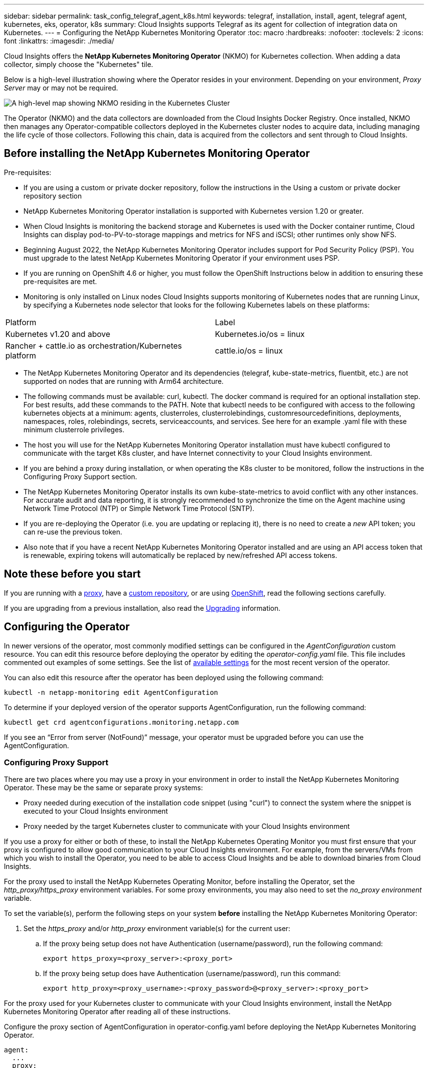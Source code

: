---
sidebar: sidebar
permalink: task_config_telegraf_agent_k8s.html
keywords: telegraf, installation, install, agent, telegraf agent, kubernetes, eks, operator, k8s
summary: Cloud Insights supports Telegraf as its agent for collection of integration data on Kubernetes.  
---
= Configuring the NetApp Kubernetes Monitoring Operator
:toc: macro
:hardbreaks:
:nofooter:
:toclevels: 2
:icons: font
:linkattrs:
:imagesdir: ./media/

[.lead]
Cloud Insights offers the *NetApp Kubernetes Monitoring Operator* (NKMO) for Kubernetes collection. When adding a data collector, simply choose the "Kubernetes" tile.

////
Cloud Insights uses a number of components, including link:https://docs.fluentbit.io/manual[Fluent Bit] and link:https://docs.influxdata.com/telegraf/[Telegraf], for collection of Kubernetes data. Telegraf is a plugin-driven server agent that can be used to collect and report metrics, events, and logs. Input plugins are used to collect the desired information into the agent by accessing the system/OS directly, by calling third-party APIs, or by listening to configured streams (i.e. Kafka, statsD, etc). Output plugins are used to send the collected metrics, events, and logs from the agent to Cloud Insights. 
////

toc::[]


//image:kubernetes_tile.png[Kubernetes Data Collector Tile]

Below is a high-level illustration showing where the Operator resides in your environment. Depending on your environment, _Proxy Server_ may or may not be required. 

image:CI_Diagram_with_NKMO.png[A high-level map showing NKMO residing in the Kubernetes Cluster, with arrows showing how data travels to the cluster from the Hosts, proxy server, all rolling up to Cloud Insights]

The Operator (NKMO) and the data collectors are downloaded from the Cloud Insights Docker Registry. Once installed, NKMO then manages any Operator-compatible collectors deployed in the Kubernetes cluster nodes to acquire data, including managing the life cycle of those collectors. Following this chain, data is acquired from the collectors and sent through to Cloud Insights. 



== Before installing the NetApp Kubernetes Monitoring Operator

.Pre-requisites:

* If you are using a custom or private docker repository, follow the instructions in the Using a custom or private docker repository section
* NetApp Kubernetes Monitoring Operator installation is supported with Kubernetes version 1.20 or greater.
* When Cloud Insights is monitoring the backend storage and Kubernetes is used with the Docker container runtime, Cloud Insights can display pod-to-PV-to-storage mappings and metrics for NFS and iSCSI; other runtimes only show NFS.
* Beginning August 2022, the NetApp Kubernetes Monitoring Operator includes support for Pod Security Policy (PSP). You must upgrade to the latest NetApp Kubernetes Monitoring Operator if your environment uses PSP.
* If you are running on OpenShift 4.6 or higher, you must follow the OpenShift Instructions below in addition to ensuring these pre-requisites are met.
* Monitoring is only installed on Linux nodes
Cloud Insights supports monitoring of Kubernetes nodes that are running Linux, by specifying a Kubernetes node selector that looks for the following Kubernetes labels on these platforms:

|===
|Platform	|Label
|Kubernetes v1.20 and above	|Kubernetes.io/os = linux
|Rancher + cattle.io as orchestration/Kubernetes platform	|cattle.io/os = linux
|===

* The NetApp Kubernetes Monitoring Operator and its dependencies (telegraf, kube-state-metrics, fluentbit, etc.) are not supported on nodes that are running with Arm64 architecture.
* The following commands must be available: curl, kubectl. The docker command is required for an optional installation step. For best results, add these commands to the PATH. Note that kubectl needs to be configured with access to the following kubernetes objects at a minimum: agents, clusterroles, clusterrolebindings, customresourcedefinitions, deployments, namespaces, roles, rolebindings, secrets, serviceaccounts, and services. See here for an example .yaml file with these minimum clusterrole privileges.
* The host you will use for the NetApp Kubernetes Monitoring Operator installation must have kubectl configured to communicate with the target K8s cluster, and have Internet connectivity to your Cloud Insights environment.
* If you are behind a proxy during installation, or when operating the K8s cluster to be monitored, follow the instructions in the Configuring Proxy Support section.
* The NetApp Kubernetes Monitoring Operator installs its own kube-state-metrics to avoid conflict with any other instances.
For accurate audit and data reporting, it is strongly recommended to synchronize the time on the Agent machine using Network Time Protocol (NTP) or Simple Network Time Protocol (SNTP).
* If you are re-deploying the Operator (i.e. you are updating or replacing it), there is no need to create a _new_ API token; you can re-use the previous token.
* Also note that if you have a recent NetApp Kubernetes Monitoring Operator installed and are using an API access token that is renewable, expiring tokens will automatically be replaced by new/refreshed API access tokens.




////
// ----- PreRequisites Start -----
.Pre-requisites:
[[nkmoversion]]

* Please note the following component versions. These are the current _required_ versions included with the NetApp Kubernetes Monitoring Operator. You will particularly need to note these versions if you are <<using-a-custom-or-private-docker-repository,using a custom or private docker repository>>:


** Telegraf: 1.25.0
** kube-rbac-proxy: v0.13.0
** kube-state-metrics: v2.6.0
** fluent-bit: 1.9.8
** kubernetes-event-exporter: v0.10


* NetApp Kubernetes Monitoring Operator installation is supported with Kubernetes version 1.20 or greater. 
* When Cloud Insights is monitoring the backend storage and Kubernetes is used with the Docker container runtime, Cloud Insights can display pod-to-PV-to-storage mappings and metrics for NFS and iSCSI; other runtimes only show NFS. 
* Beginning August 2022, the NetApp Kubernetes Monitoring Operator includes support for Pod Security Policy (PSP). You must <<upgrading, upgrade>> to the latest NetApp Kubernetes Monitoring Operator if your environment uses PSP.

* If you are running on OpenShift 4.6 or higher, you must follow the *OpenShift Instructions* below in addition to ensuring these pre-requisites are met.

* Monitoring is only installed on Linux nodes
+
Cloud Insights supports monitoring of Kubernetes nodes that are running Linux, by specifying a Kubernetes node selector that looks for the following Kubernetes labels on these platforms:
+
|===
|Platform|Label
|Kubernetes v1.20 and above |Kubernetes.io/os = linux
|Rancher + cattle.io as orchestration/Kubernetes platform |cattle.io/os = linux
|===

* The NetApp Kubernetes Monitoring Operator and its dependencies (telegraf, kube-state-metrics, fluentbit, etc.) are not supported on nodes that are running with Arm64 architecture.

* The following commands must be available: _curl, sudo, openssl, sha256sum,_ and _kubectl_. For best results, add these commands to the PATH.  Note that _kubectl_ needs to be configured with access to the following kubernetes objects at a minimum: _agents, clusterroles, clusterrolebindings, customresourcedefinitions, deployments, namespaces, roles, rolebindings, secrets, serviceaccounts,_ and _services_.  See link:nkmo_clusterrole_yaml.html[here] for an example .yaml file with these minimum clusterrole privileges.

* The host you will use for the NetApp Kubernetes Monitoring Operator installation must have _kubectl_ configured to communicate with the target K8s cluster, and have Internet connectivity to your Cloud Insights environment. If this host requires a proxy to reach Cloud Insights, follow the instructions in the <<configuring-proxy-support,Configuring Proxy Support>> section.


* The NetApp Kubernetes Monitoring Operator installs its own kube-state-metrics to avoid conflict with any other instances. 

* If you are behind a proxy during installation, or when operating the K8s cluster to be monitored, follow the instructions in the <<configuring-proxy-support,Configuring Proxy Support>> section. 

* You must have permissions to create Kubernetes cluster roles and role bindings.

For accurate audit and data reporting, it is strongly recommended to synchronize the time on the Agent machine using *Network Time Protocol (NTP)* or *Simple Network Time Protocol (SNTP)*.
// ----- PreRequisites End -----
////





== Note these before you start

If you are running with a <<configuring-proxy-support,proxy>>, have a <<using-a-custom-or-private-docker-repository,custom repository>>, or are using <<openshift-instructions,OpenShift>>, read the following sections carefully.

If you are upgrading from a previous installation, also read the <<upgrading,Upgrading>> information.

// If you want to verify the installation files before installing the Agent, read about <<verifying-kubernetes-checksums, Verifying Kubernetes Checksums>>.



== Configuring the Operator

In newer versions of the operator, most commonly modified settings can be configured in the _AgentConfiguration_ custom resource. You can edit this resource before deploying the operator by editing the _operator-config.yaml_ file. This file includes commented out examples of some settings. See the list of link:telegraf_agent_k8s_config_options.html[available settings] for the most recent version of the operator.

You can also edit this resource after the operator has been deployed using the following command:

	kubectl -n netapp-monitoring edit AgentConfiguration

To determine if your deployed version of the operator supports AgentConfiguration, run the following command:

	kubectl get crd agentconfigurations.monitoring.netapp.com
 
If you see an “Error from server (NotFound)” message, your operator must be upgraded before you can use the AgentConfiguration.


=== Configuring Proxy Support

There are two places where you may use a proxy in your environment in order to install the NetApp Kubernetes Monitoring Operator. These may be the same or separate proxy systems:

* Proxy needed during execution of the installation code snippet (using "curl") to connect the system where the snippet is executed to your Cloud Insights environment
* Proxy needed by the target Kubernetes cluster to communicate with your Cloud Insights environment

If you use a proxy for either or both of these, to install the NetApp Kubernetes Operating Monitor you must first ensure that your proxy is configured to allow good communication to your Cloud Insights environment. For example, from the servers/VMs from which you wish to install the Operator, you need to be able to access Cloud Insights and be able to download binaries from Cloud Insights.

For the proxy used to install the NetApp Kubernetes Operating Monitor, before installing the Operator, set the _http_proxy/https_proxy_ environment variables. For some proxy environments, you may also need to set the _no_proxy environment_ variable.

To set the variable(s), perform the following steps on your system *before* installing the NetApp Kubernetes Monitoring Operator:

. Set the _https_proxy_ and/or _http_proxy_ environment variable(s) for the current user:
.. If the proxy being setup does not have Authentication (username/password), run the following command:
+
 export https_proxy=<proxy_server>:<proxy_port>
 
.. If the proxy being setup does have Authentication (username/password), run this command:
+
 export http_proxy=<proxy_username>:<proxy_password>@<proxy_server>:<proxy_port>


////
. Create _/etc/default/telegraf_, and insert definitions for the _https_proxy_ and/or _http_proxy_ variable(s):
+
 https_proxy=<proxy_server>:<proxy_port>
////


For the proxy used for your Kubernetes cluster to communicate with your Cloud Insights environment, install the NetApp Kubernetes Monitoring Operator after reading all of these instructions.

Configure the proxy section of AgentConfiguration in operator-config.yaml before deploying the NetApp Kubernetes Monitoring Operator. 

----
agent:
  ...
  proxy:
    server: <server for proxy>
    port: <port for proxy>
    username: <username for proxy>
    password: <password for proxy>
    
    # In the noproxy section, enter a comma-separated list of
    # IP addresses and/or resolvable hostnames that should bypass
    # the proxy
    noproxy: <comma separated list>

    isTelegrafProxyEnabled: true
    isFluentbitProxyEnabled: <true or false> # true if Events Log enabled
    isCollectorsProxyEnabled: <true or false> # true if Network Performance and Map enabled 
    isAuProxyEnabled: <true or false> # true if AU enabled
  ...
...
----



////
// ----- Previous Proxy Instructions -----
To finish the configuration, perform the following steps on the system *after* you have installed the NetApp Kubernetes Monitoring Operator.

First, open the _agent-monitoring-netapp_ file for editing:

 kubectl -n netapp-monitoring edit agent agent-monitoring-netapp

Locate the *spec:* section of this file and add the following code:

----
 proxy:
 
 # If an AU is enabled on your cluster for monitoring 
 # by Cloud Insights, then isAuProxyEnabled should be set to true:
  isAuProxyEnabled: <true or false> 
  
 # If your Operator install is behind a corporate proxy, 
 # isTelegrafProxyEnabled should be set to true:
  isTelegrafProxyEnabled: <true or false>
  
 # If LOGS_COLLECTION is enabled on your cluster for monitoring 
 # by CI, then isFluentbitProxyEnabled should be set to true:
  isFluentbitProxyEnabled: <true or false>
  
 # Set the following values according to your proxy login:
  password: <password for proxy, optional>
  port: <port for proxy>
  server: <server for proxy>
  username: <username for proxy, optional
  
 # In the noProxy section, enter a comma-separated list of 
 # IP addresses and/or resolvable hostnames that should bypass
 # the proxy:
  noProxy: <comma separated list>
----

// ----- Previous Proxy Instructions end -----
////



=== Using a custom or private docker repository

By default, the NetApp Kubernetes Monitoring Operator will pull container images from the Cloud Insights repository. If you have a Kubernetes cluster used as the target for monitoring, and that cluster is configured to only pull container images from a custom or private Docker repository or container registry, you must configure access to the containers needed by the NetApp Kubernetes Monitoring Operator.

Run the “Image Pull Snippet” from the NetApp Monitoring Operator install tile. This command will log into the Cloud Insights repository, pull all image dependencies for the operator, and log out of the Cloud Insights repository. When prompted, enter the provided repository temporary password. This command downloads all images used by the operator, including for optional features. See below for which features these images are used for.

Core Operator Functionality and Kubernetes Monitoring

* netapp-monitoring
* kube-rbac-proxy
* kube-state-metrics
* telegraf
* distroless-root-user

Events Log

* fluent-bit
* kubernetes-event-exporter

Network Performance and Map

* ci-net-observer

Push the operator docker image to your private/local/enterprise docker repository according to your corporate policies. Ensure that the image tags and directory paths to these images in your repository are consistent with those in the Cloud Insights repository.

Edit the monitoring-operator deployment in operator-deployment.yaml, and modify all image references to use your private Docker repository.

 image: <docker repo of the enterprise/corp docker repo>/kube-rbac-proxy:<kube-rbac-proxy version>
 image: <docker repo of the enterprise/corp docker repo>/netapp-monitoring:<version>

Edit the AgentConfiguration in operator-config.yaml to reflect the new docker repo location. Create a new imagePullSecret for your private repository, for more details see _https://kubernetes.io/docs/tasks/configure-pod-container/pull-image-private-registry/_

----
agent:
  ...
  # An optional docker registry where you want docker images to be pulled from as compared to CI's docker registry 
  # Please see documentation link here: https://docs.netapp.com/us-en/cloudinsights/task_config_telegraf_agent_k8s.html#using-a-custom-or-private-docker-repository
  dockerRepo: your.docker.repo/long/path/to/test
  # Optional: A docker image pull secret that maybe needed for your private docker registry
  dockerImagePullSecret: docker-secret-name  
----


////
// ----- Previous Custom Docker Section -----
By default, the NetApp Kubernetes Monitoring Operator config will pull container images from public registries. If you have a Kubernetes cluster used as the target for monitoring, and that cluster is configured to only pull container images from a custom or private Docker repository or container registry, you must configure access to the containers needed by the NetApp Kubernetes Monitoring Operator so the necessary commands can be executed.

Use the following instructions to pre-position container images in your registry and alter the NetApp Kubernetes Monitoring Operator config to access those images. Substitute your chosen installation namespace in the following commands if it differs from the default namespace of “netapp-monitoring”.

. Get the docker secret:

 kubectl -n netapp-monitoring get secret docker -o yaml
 
. Copy/paste the value of _.dockerconfigjson:_ from the output of the above command.

. Decode the docker secret:

 echo <paste from _.dockerconfigjson:_ output above> | base64 -d
 
The output of this will be in the following JSON format:

 { "auths":
   {"docker.<cluster>.cloudinsights.netapp.com" :
     {"username":"<tenant id>",
      "password":"<password which is the CI API token>",
      "auth"    :"<encoded username:password basic auth token. This is internal to docker>"}
   }
 }

Log in to the docker repository:

 docker login docker.<cluster>.cloudinsights.netapp.com (from step #2) -u <username from step #2>
 password: <password from docker secret step above>

Pull the operator docker image from Cloud Insights. Make sure the _netapp-monitoring_ version number is current:

 docker pull docker.<cluster>.cloudinsights.netapp.com/netapp-monitoring:<version>
 docker pull docker.<cluster>.cloudinsights.netapp.com/distroless-root-user:<version>
 
Find the _netapp-monitoring_ <version> field using the following command:
 
 kubectl -n netapp-monitoring describe deployment monitoring-operator | grep -i "image:" |grep netapp-monitoring

Download all open source dependencies to your private docker registry. The following open source images need to be downloaded. See the <<before-installing-the-netapp-kubernetes-monitoring-operator,Pre-requisites>> section above for the most current versions of these components:


 docker pull docker.<cluster>.cloudinsights.netapp.com/telegraf:<telegraf version>
 docker pull docker.<cluster>.cloudinsights.netapp.com/kube-rbac-proxy:<kube-rbac-proxy version>
 docker pull docker.<cluster>.cloudinsights.netapp.com/kube-state-metrics:<kube-state-metrics version>
 
If fluent-bit is enabled, also download:

 docker pull docker.<cluster>.cloudinsights.netapp.com/fluent-bit:<fluent-bit version>
 docker pull docker.<cluster>.cloudinsights.netapp.com/kubernetes-event-exporter:<kubernetes-event-exporter version>

Push the operator docker image to your private/local/enterprise docker repository according to your corporate policies. Ensure that the directory paths to these images in your repository are consistent with that in docker.<cluster>.cloudinsights.netapp.com.

Edit the monitoring-operator deployment, and modify all image references to use the new docker repo location:

 image: <docker repo of the enterprise/corp docker repo>/kube-rbac-proxy:<kube-rbac-proxy version>
 image: <docker repo of the enterprise/corp docker repo>/netapp-monitoring:<version>

Edit the agent CR to reflect the new docker repo location.

 kubectl -n netapp-monitoring edit agent agent-monitoring-netapp

 docker-repo: <docker repo of the enterprise/corp docker repo>
 dockerRepoSecret: <optional: name of the docker secret of enterprise/corp docker repo, this secret should be already created on the k8s cluster in the same namespace> 

In the _spec:_ section, make the following changes:
 
 spec:
   telegraf:
     - name: ksm
       substitutions:
         - key: k8s.gcr.io
           value: <same as "docker-repo" field above>
// ----- Previous custom docker section end -----
////



=== OpenShift Instructions

If you are running on OpenShift 4.6 or higher, you must edit the AgentConfiguration in _operator-config.yaml_ to enable the _runPrivileged_ setting: 

 # Set runPrivileged to true SELinux is enabled on your kubernetes nodes
 runPrivileged: true

Openshift may implement an added level of security that may block access to some Kubernetes components.



=== Tolerations and Taints

The _telegraf_, _fluent-bit_, and _net-observer_ DaemonSets must schedule a pod on every node in your cluster in order to correctly collect data on all nodes. The operator has been configured to tolerate some well known *taints*. If you have configured any custom taints on your nodes, thus preventing pods from running on every node, you can create a *toleration* for those taints link:telegraf_agent_k8s_config_options.html[in the _AgentConfiguration_]. If you have applied custom taints to all nodes in your cluster, you must also add the necessary tolerations to the operator deployment to allow the operator pod to be scheduled and executed.

Learn More about Kubernetes link:https://kubernetes.io/docs/concepts/scheduling-eviction/taint-and-toleration/[Taints and Tolerations].



////
=== Advanced Tuning

For a small subset of advanced settings which cannot be set in AgentConfiguration or outdated operators which do not support AgentConfiguration they can be set in the Agent custom resource. For instructions and lists of the variables you can tune, see the README file included with the operator image. After you have installed the operator, use the following command to view the README:

 kubectl exec -c manager -it <operator-pod-name> -n <namespace> -- cat configs/substitution-vars/README.txt
////
   


== Installing the NetApp Kubernetes Monitoring Operator

//image:Kubernetes_Operator_Agent_Instructions.png[Operator-Based Install]
//image:NKMO_Install_Instructions.png[Operator-Based Install]
image:NKMO-Instructions-1.png[]
image:NKMO-Instructions-2.png[]


.Steps to install NetApp Kubernetes Monitoring Operator agent on Kubernetes:

. Enter a unique cluster name and namespace. If you are <<upgrading, upgrading>> from a previous Kubernetes Operator, use the same cluster name and namespace. 
. Once these are entered, you can copy the Download Command snippet to the clipboard.
. Paste the snippet into a _bash_ window and execute it. The Operator installation files will be downloaded. Note that the snippet has a unique key and is valid for 24 hours.

. If you have a custom or private repository, copy the optional Image Pull snippet, paste it into a _bash_ shell and execute it. Once the images have been pulled, copy them to your private repository. Be sure to maintain the same tags and folder structure. Update the paths in _operator-deployment.yaml_ as well as the docker repository settings in _operator-config.yaml_.

. If desired, review available configuration options such as proxy or private repository settings. You can read more about link:telegraf_agent_k8s_config_options.html[configuration options].

. When you are ready, deploy the Operator by copying the kubectl Apply snippet, downloading it, and executing it. 

. The installation proceeds automatically. When it is complete, click the _Next_ button.

. When installation is complete, click the _Next_ button. Be sure to also delete or securely store the _operator-secrets.yaml_ file.



Read more about <<configuring-proxy-support, configuring proxy>>.

Read more about <<using-a-custom-or-private-docker-repository, using a custom/private docker repository>>.



Kubernetes EMS log collection is enabled by default when installing the NetApp Kubernetes Monitoring Operator. To disable this collection following installation, click the *Modify Deployment* button at the top of the Kubernetes cluster detail page, and un-select "Log collection". 

image:K8s_Modify_Deployment_Screen.png[Modify Deployment screen showing checkbox for "log Collection"]

This screen also shows current Log Collection status. Below are the possible states:

* Disabled
* Enabled
* Enabled - Installation in progress
* Enabled - Offline
* Enabled - Online
* Error - API Key has insufficient permissions



== Upgrading 

////
NOTE: If you have a previously installed script-based agent, you _must_ upgrade to the NetApp Kubernetes Monitoring Operator.

=== Upgrading from script-based agent to NetApp Kubernetes Monitoring Operator

To upgrade the telegraf agent, do the following:

. Make note of your cluster name as recognized by Cloud Insights.  You can view the cluster name by running the following command. If your namespace is not the default (_ci-monitoring_), substitute the appropriate namespace:

 kubectl -n ci-monitoring get cm telegraf-conf -o jsonpath='{.data}' |grep "kubernetes_cluster ="
 

////
. Back up the existing configurations:

 kubectl --namespace ci-monitoring get cm -o yaml > /tmp/telegraf-configs.yaml
////


. Save the K8s cluster name for use during installation of the K8s operator-based monitoring solution to ensure data continuity.
+
If you do not remember the name of the K8s cluster in CI, it can be extracted from your saved configuration with the following command line:
+
 cat /tmp/telegraf-configs.yaml | grep kubernetes_cluster | head -2
 
. Remove the script-based monitoring 
+
To uninstall the script-based agent on Kubernetes, do the following:
+
If the monitoring namespace is being used solely for Telegraf:
+
 kubectl --namespace ci-monitoring delete ds,rs,cm,sa,clusterrole,clusterrolebinding -l app=ci-telegraf
+
 kubectl delete ns ci-monitoring
+
If the monitoring namespace is being used for other purposes in addition to Telegraf:
+
 kubectl --namespace ci-monitoring delete ds,rs,cm,sa,clusterrole,clusterrolebinding -l app=ci-telegraf



. <<installing-the-netapp-kubernetes-monitoring-operator, Install>> the current Operator. Be sure to use the same cluster name noted in step 1 above.


//image:KubernetesOperatorTile.png[Tile for Kubernetes Operator]
////


=== Upgrading to the latest NetApp Kubernetes Monitoring Operator

Determine whether an AgentConfiguration exists with the existing Operator (if your namespace is not the default _netapp-monitoring_, substitute the appropriate namespace):

 kubectl -n netapp-monitoring get agentconfiguration netapp-monitoring-configuration
 
If an AgentConfiguration exists:

* <<installing-the-netapp-kubernetes-monitoring-operator,Install>> the latest Operator over the existing Operator.

** Ensure you are <<using-a-custom-or-private-docker-repository,pulling the latest container images>> if you are using a custom repository.

If the AgentConfiguration does not exist:

* Make note of your cluster name as recognized by Cloud Insights (if your namespace is not the default netapp-monitoring, substitute the appropriate namespace):

 kubectl -n netapp-monitoring get agent -o jsonpath='{.items[0].spec.cluster-name}'

* Create a backup of the existing Operator (if your namespace is not the default netapp-monitoring, substitute the appropriate namespace):
  
 kubectl -n netapp-monitoring get agent -o yaml > agent_backup.yaml

* <<to-remove-the-netapp-kubernetes-monitoring-operator,Uninstall>> the existing Operator.
* <<installing-the-netapp-kubernetes-monitoring-operator,Install>> the latest Operator.
** Use the same cluster name.
** After downloading the latest Operator YAML files, port any customizations found in agent_backup.yaml to the downloaded operator-config.yaml before deploying.
** Ensure you are <<using-a-custom-or-private-docker-repository,pulling the latest container images>> if you are using a custom repository.



 
== Stopping and Starting the Netapp Kubernetes Monitoring Operator
 
To stop the Netapp Kubernetes Monitoring Operator:

 kubectl -n netapp-monitoring scale deploy monitoring-operator --replicas=0

To start the Netapp Kubernetes Monitoring Operator:

 kubectl -n netapp-monitoring scale deploy monitoring-operator --replicas=1






== Uninstalling

////
NOTE: If you are running on a previously-installed script-based Kubernetes agent, you must <<upgrading, upgrade>> to the NetApp Kubernetes Monitoring Operator.



=== To remove the deprecated script-based agent

Note that these commands are using the default namespace "ci-monitoring".  If you have set your own namespace, substitute that namespace in these and all subsequent commands and files.

To uninstall the script-based agent on Kubernetes (for example, when upgrading to the NetApp Kubernetes Monitoring Operator), do the following:

If the monitoring namespace is being used solely for Telegraf:

 kubectl --namespace ci-monitoring delete ds,rs,cm,sa,clusterrole,clusterrolebinding -l app=ci-telegraf
 
 kubectl delete ns ci-monitoring

//For the commands above, use “_netapp-monitoring_” if you installed using operator-based installation with the default namespace.
 
If the monitoring namespace is being used for other purposes in addition to Telegraf:

 kubectl --namespace ci-monitoring delete ds,rs,cm,sa,clusterrole,clusterrolebinding -l app=ci-telegraf
////


=== To remove the NetApp Kubernetes Monitoring Operator


Note that the default namespace for the NetApp Kubernetes Monitoring Operator is "netapp-monitoring".  If you have set your own namespace, substitute that namespace in these and all subsequent commands and files.

Newer versions of the monitoring operator can be uninstalled with the following commands:


 kubectl delete agent -A -l installed-by=nkmo-<name-space>
 kubectl delete ns,clusterrole,clusterrolebinding,crd -l installed-by=nkmo-<name-space>


If the first command returns “No resources found”, use the following instructions to uninstall older versions of the monitoring operator.

Execute each of the following commands in order. Depending on your current installation, some of these commands may return ‘object not found’ messages. These messages may be safely ignored.

  kubectl -n <NAMESPACE> delete agent agent-monitoring-netapp
  kubectl delete crd agents.monitoring.netapp.com
  kubectl -n <NAMESPACE> delete role agent-leader-election-role  
  kubectl delete clusterrole agent-manager-role agent-proxy-role agent-metrics-reader <NAMESPACE>-agent-manager-role <NAMESPACE>-agent-proxy-role <NAMESPACE>-cluster-role-privileged
  kubectl delete clusterrolebinding agent-manager-rolebinding agent-proxy-rolebinding agent-cluster-admin-rolebinding <NAMESPACE>-agent-manager-rolebinding <NAMESPACE>-agent-proxy-rolebinding <NAMESPACE>-cluster-role-binding-privileged
  kubectl delete <NAMESPACE>-psp-nkmo
  kubectl delete ns <NAMESPACE>


If a Security Context Constraint was previously-created:

 kubectl delete scc telegraf-hostaccess
 
 

== About Kube-state-metrics

The NetApp Kubernetes Monitoring Operator installs kube-state-metrics automatically; no user interaction is needed.

//NOTE: Note that with kube-state-metrics version 2.0 and above, Kubernetes object labels are not exported by default. To configure kube-state-metrics to export Kubernetes object labels, you must specify a metric labels "allow" list. Refer to the _--metric-labels-allowlist_ option in the link:https://github.com/kubernetes/kube-state-metrics/blob/master/docs/cli-arguments.md[kube-state-metrics documentation]. 


=== kube-state-metrics Counters


Use the following links to access information for these kube state metrics counters:

. https://github.com/kubernetes/kube-state-metrics/blob/master/docs/configmap-metrics.md[ConfigMap Metrics]
. https://github.com/kubernetes/kube-state-metrics/blob/master/docs/daemonset-metrics.md[DaemonSet Metrics]
. https://github.com/kubernetes/kube-state-metrics/blob/master/docs/deployment-metrics.md[Deployment Metrics]
//. https://github.com/kubernetes/kube-state-metrics/blob/master/docs/endpoint-metrics.md[Endpoint Metrics]
//. https://github.com/kubernetes/kube-state-metrics/blob/master/docs/horizontalpodautoscaler-metrics.md[Horizontal Pod Autoscaler Metrics]
. https://github.com/kubernetes/kube-state-metrics/blob/master/docs/ingress-metrics.md[Ingress Metrics]
//. https://github.com/kubernetes/kube-state-metrics/blob/master/docs/ingress-metrics.md[Job Metrics]
//. https://github.com/kubernetes/kube-state-metrics/blob/master/docs/limitrange-metrics.md[LimitRange Metrics]
. https://github.com/kubernetes/kube-state-metrics/blob/master/docs/namespace-metrics.md[Namespace Metrics]
. https://github.com/kubernetes/kube-state-metrics/blob/master/docs/node-metrics.md[Node Metrics]
. https://github.com/kubernetes/kube-state-metrics/blob/master/docs/persistentvolume-metrics.md[Persistent Volume Metrics]
. https://github.com/kubernetes/kube-state-metrics/blob/master/docs/persistentvolumeclaim-metrics.md[Persistant Volume Claim Metrics]
. https://github.com/kubernetes/kube-state-metrics/blob/master/docs/pod-metrics.md[Pod Metrics]
//. https://github.com/kubernetes/kube-state-metrics/blob/master/docs/poddisruptionbudget-metrics.md[Pod Disruption Budget Metrics]
. https://github.com/kubernetes/kube-state-metrics/blob/master/docs/replicaset-metrics.md[ReplicaSet metrics]
//. https://github.com/kubernetes/kube-state-metrics/blob/master/docs/replicationcontroller-metrics.md[ReplicationController Metrics]   
. https://github.com/kubernetes/kube-state-metrics/blob/master/docs/secret-metrics.md[Secret metrics]
. https://github.com/kubernetes/kube-state-metrics/blob/master/docs/service-metrics.md[Service metrics]
. https://github.com/kubernetes/kube-state-metrics/blob/master/docs/statefulset-metrics.md[StatefulSet metrics]


 
 

== Verifying Kubernetes Checksums


The Cloud Insights agent installer performs integrity checks, but some users may want to perform their own verifications before installing or applying downloaded artifacts. To perform a download-only operation (as opposed to the default download-and-install), these users can edit the agent installation command obtained from the UI and remove the trailing “install” option.

Follow these steps:

. Copy the Agent Installer snippet as directed.
. Instead of pasting the snippet into a command window, paste it into a text editor.
. Remove the trailing “--install” from the command.
. Copy the entire command from the text editor.
. Now paste it into your command window (in a working directory) and run it.

* Download and install (default):

 installerName=cloudinsights-kubernetes.sh … && sudo -E -H ./$installerName --download –-install

* Download-only:

 installerName=cloudinsights-kubernetes.sh … && sudo -E -H ./$installerName --download


The download-only command will download all required artifacts from Cloud Insights to the working directory.  The artifacts include, but may not be limited to: 

* an installation script
* an environment file
* YAML files
* a signed checksum file (sha256.signed)
* a PEM file (netapp_cert.pem) for signature verification



The installation script, environment file, and YAML files can be verified using visual inspection. 



The PEM file can be verified by confirming its fingerprint to be the following:

// E5:FB:7B:68:C0:8B:1C:A9:02:70:85:84:C2:74:F8:EF:C7:BE:8A:BC

 1A918038E8E127BB5C87A202DF173B97A05B4996

More specifically,


 openssl x509 -fingerprint -sha1 -noout -inform pem -in netapp_cert.pem


The signed checksum file can be verified using the PEM file:

 openssl smime -verify -in sha256.signed -CAfile netapp_cert.pem -purpose any


Once all of the artifacts have been satisfactorily verified, the agent installation can be initiated by running:

 sudo -E -H ./<installation_script_name> --install

 

////
== Tuning the Operator


You can adjust the NetApp Kubernetes Monitoring Operator for optimal performance by fine-tuning certain variables for Custom Resources. For instructions and lists of the variables you can tune, see the README file included with the installation package. After you have installed the operator, use the following command to view the README:

 sudo -E -H ./<installation_script_name> --install

NOTE: Operator tuning is not available in Cloud Insights Federal Edition
////


////
You can adjust the NetApp Kubernetes Monitoring Operator for optimal performance by fine-tuning certain variables for Custom Resources.  See the following tables for variables that you can set.

To modify these values, edit the agent CR with the following command (substituting <namespace> for your namespace): 

 kubectl edit agent agent-monitoring-netapp -n <namespace>  

The CR specification follows the format:

----
 - name: <plugin-name> 
   ... 
   substitutions: 
   - key: <variable-name> 
     value: <desired-value>  
     ... 
----


Items marked "yes" for "Included in default CR" will already be present in the agent CR and can be found under their respective plugin. Items marked "no" must be added manually following the examples provided by the included default substitutions.

=== Resource related variables 
See https://kubernetes.io/docs/concepts/configuration/manage-resources-containers/	for information on Kubernetes Resources. 	

|===

|Variable Name	|Plugin Name	|Included in default CR	|Description

 
|DS_CPU_LIMITS_PLACEHOLDER	|agent	|yes	|Kubernetes CPU limit for telegraf-ds
|DS_MEM_LIMITS_PLACEHOLDER	|agent	|yes	|Kubernetes mem limit for telegraf-ds
|DS_CPU_REQUEST_PLACEHOLDER	|agent	|yes	|Kubernetes cpu requests for telegraf-ds
|DS_MEM_REQUEST_PLACEHOLDER	|agent	|yes	|Kubernetes memory requests for telegraf-ds
|RS_CPU_LIMITS_PLACEHOLDER	|agent	|yes	|Kubernetes CPU limit for telegraf-rs.
|RS_MEM_LIMITS_PLACEHOLDER	|agent	|yes	|Kubernetes mem limit for telegraf-rs
|RS_CPU_REQUEST_PLACEHOLDER	|agent	|yes	|Kubernetes cpu requests for telegraf-rs
|RS_MEM_REQUEST_PLACEHOLDER	|agent	|yes	|Kubernetes memory requests for telegraf-rs
|KSM_CPU_REQUEST_PLACEHOLDER:	|ksm	|yes	|Kubernetes cpu requests for kube-state-metrics deploy
|KSM_MEM_REQUEST_PLACEHOLDER:	|ksm	|yes	|Kubernetes cpu requests for kube-state-metrics deploy

|===

=== Telegraf related variables 
See https://github.com/influxdata/telegraf/blob/master/docs/CONFIGURATION.md#agent for information on telegraf variables.


|===


|Placeholder	|Plugin Name	|Included in default CR	|Description

|COLLECTION_INTERVAL_PLACEHOLDER	|agent|	no	|(sets telegraf interval, type interval): The default time telegraf will wait between inputs for all plugins. Valid time units are ns, us (or µs), ms, s, m, h.
|ROUND_INTERVAL_PLACEHOLDER	|agent	|no	|(sets telegraf round_interval, type boolean) collect metrics on multiples of interval
|METRIC_BATCH_SIZE_PLACEHOLDER	|agent	|no	|(sets telegraf metric_batch_size, type int) maximum number of records for an output telegraf will write in one batch
|METRIC_BUFFER_LIMIT_PLACEHOLDER	|agent	|no	|(sets telegraf metric_buffer_limit, type int) maximum number of records for an output telegraf will cache pending a successful write
|COLLECTION_JITTER_PLACEHOLDER	|agent	|no	|(sets telegraf collection_jitter, type interval): Each plugin will wait a random amount of time between the scheduled collection time and that time + collection_jitter before collecting inputs
|PRECISION_PLACEHOLDER	|agent	|no	|(sets telegraf precision, type interval): Collected metrics are rounded to the precision specified, when set to "0s" precision will be set by the units specified by interval
|FLUSH_INTERVAL_PLACEHOLDER	|agent	|no	|(sets telegraf flush_interval, type interval): Default time telegraf will wait between writing outputs.
|FLUSH_JITTER_PLACEHOLDER	|agent	|no	|(sets telegraf flush_jitter, type interval): Each output will wait a random amount of time between the scheduled write time and that time + flush_jitter before writing outputs

|===


=== Miscellaneous variables

|===

|Placeholder	|Plugin Name	|Included in default CR	|Description

|CURL_CMD_PLACEHOLDER	|agent	|yes	|The curl command used to download various resources. Ex) "curl" or "curl -k"
|===


////






== Troubleshooting

Some things to try if you encounter problems setting up the NetApp Kubernetes Monitoring Operator:

[cols="stretch", options="header"]
|===
|Problem:|Try this:


|I do not see a hyperlink/connection between my Kubernetes Persistent Volume and the corresponding back-end storage device. My Kubernetes Persistent Volume is configured using the hostname of the storage server.
|Follow the steps to uninstall the existing Telegraf agent, then re-install the latest Telegraf agent. You must be using Telegraf version 2.0 or later, and your Kubernetes cluster storage must be actively monitored by Cloud Insights.

|I'm seeing messages in the logs resembling the following:

E0901 15:21:39.962145 1 reflector.go:178] k8s.io/kube-state-metrics/internal/store/builder.go:352: Failed to list *v1.MutatingWebhookConfiguration: the server could not find the requested resource
E0901 15:21:43.168161 1 reflector.go:178] k8s.io/kube-state-metrics/internal/store/builder.go:352: Failed to list *v1.Lease: the server could not find the requested resource (get leases.coordination.k8s.io)
etc.


|These messages may occur if you are running kube-state-metrics version 2.0.0 or above with Kubernetes versions below 1.20.


To get the Kubernetes version:

 _kubectl version_

To get the kube-state-metrics version:

 _kubectl get deploy/kube-state-metrics -o jsonpath='{..image}'_

To prevent these messages from happening, users can modify their kube-state-metrics deployment to disable the following Leases:

_mutatingwebhookconfigurations_
_validatingwebhookconfigurations_
_volumeattachments resources_

More specifically, they can use the following CLI argument:

resources=certificatesigningrequests,configmaps,cronjobs,daemonsets, deployments,endpoints,horizontalpodautoscalers,ingresses,jobs,limitranges, namespaces,networkpolicies,nodes,persistentvolumeclaims,persistentvolumes, poddisruptionbudgets,pods,replicasets,replicationcontrollers,resourcequotas, secrets,services,statefulsets,storageclasses

The default resource list is:

"certificatesigningrequests,configmaps,cronjobs,daemonsets,deployments, endpoints,horizontalpodautoscalers,ingresses,jobs,leases,limitranges, mutatingwebhookconfigurations,namespaces,networkpolicies,nodes, persistentvolumeclaims,persistentvolumes,poddisruptionbudgets,pods,replicasets, replicationcontrollers,resourcequotas,secrets,services,statefulsets,storageclasses, validatingwebhookconfigurations,volumeattachments"


|I see error messages from Telegraf resembling the following, but Telegraf does start up and run:

Oct 11 14:23:41 ip-172-31-39-47 systemd[1]: Started The plugin-driven server agent for reporting metrics into InfluxDB.
Oct 11 14:23:41 ip-172-31-39-47 telegraf[1827]: time="2021-10-11T14:23:41Z" level=error msg="failed to create cache directory. /etc/telegraf/.cache/snowflake, err: mkdir /etc/telegraf/.ca
che: permission denied. ignored\n" func="gosnowflake.(*defaultLogger).Errorf" file="log.go:120"
Oct 11 14:23:41 ip-172-31-39-47 telegraf[1827]: time="2021-10-11T14:23:41Z" level=error msg="failed to open. Ignored. open /etc/telegraf/.cache/snowflake/ocsp_response_cache.json: no such
file or directory\n" func="gosnowflake.(*defaultLogger).Errorf" file="log.go:120"
Oct 11 14:23:41 ip-172-31-39-47 telegraf[1827]: 2021-10-11T14:23:41Z I! Starting Telegraf 1.19.3

|This is a known issue.  Refer to link:https://github.com/influxdata/telegraf/issues/9407[This GitHub article] for more details. As long as Telegraf is up and running, users can ignore these error messages.

|On Kubernetes, my Telegraf pod(s) are reporting the following error:
"Error in processing mountstats info: failed to open mountstats file: /hostfs/proc/1/mountstats, error: open /hostfs/proc/1/mountstats: permission denied"
|If SELinux is enabled and enforcing, it is likely preventing the Telegraf pod(s) from accessing the /proc/1/mountstats file on the Kubernetes node. To overcome this restriction, edit the agentconfiguration, and enable the runPrivileged setting. For more details, refer to: https://docs.netapp.com/us-en/cloudinsights/task_config_telegraf_agent_k8s.html#openshift-instructions.


|On Kubernetes, my Telegraf ReplicaSet pod is reporting the following error:

 [inputs.prometheus] Error in plugin: could not load keypair /etc/kubernetes/pki/etcd/server.crt:/etc/kubernetes/pki/etcd/server.key: open /etc/kubernetes/pki/etcd/server.crt: no such file or directory
|The Telegraf ReplicaSet pod is intended to run on a node designated as a master or for etcd. If the ReplicaSet pod is not running on one of these nodes, you will get these errors. Check to see if your master/etcd nodes have taints on them. If they do, add the necessary tolerations to the Telegraf ReplicaSet, telegraf-rs.

For example, edit the ReplicaSet...

 kubectl edit rs telegraf-rs

...and add the appropriate tolerations to the spec. Then, restart the ReplicaSet pod.

|I have a PSP/PSA environment. Does this affect my monitoring operator?
|If your Kubernetes cluster is running with Pod Security Policy (PSP) or Pod Security Admission (PSA) in place, you must upgrade to the latest NetApp Kubernetes Monitoring Operator. Follow these steps to upgrade to the current NKMO with support for PSP/PSA:

1. <<uninstalling,Uninstall>> the previous monitoring operator:

 kubectl delete agent agent-monitoring-netapp -n netapp-monitoring
 kubectl delete ns netapp-monitoring
 kubectl delete crd agents.monitoring.netapp.com
 kubectl delete clusterrole agent-manager-role agent-proxy-role agent-metrics-reader
 kubectl delete clusterrolebinding agent-manager-rolebinding agent-proxy-rolebinding agent-cluster-admin-rolebinding

2. <<installing-the-netapp-kubernetes-monitoring-operator, Install>> the latest version of the monitoring operator.

|I ran into issues trying to deploy the NKMO, and I have PSP/PSA in use.
|1. Edit the agent using the following command:

kubectl -n <name-space> edit agent

2. Mark 'security-policy-enabled' as 'false'. This will disable Pod Security Policies and Pod Security Admission and allow the NKMO to deploy. Confirm by using the following commands:

kubectl get psp (should show Pod Security Policy removed)
kubectl get all -n <namespace> \| grep -i psp (should show that nothing is found) 

|"ImagePullBackoff" errors seen
|These errors may be seen if you have a custom or private docker repository and have not yet configured the NetApp Kubernetes Monitoring Operator to properly recognize it.  <<using-a-custom-or-private-docker-repository,Read more>> about configuring for custom/private repo.


|I am having an issue with my monitoring-operator deployment, and the current documentation does not help me resolve it.
a|Capture or otherwise note the output from the following commands, and contact the Technical Support team.


----
 kubectl -n netapp-monitoring get all
 kubectl -n netapp-monitoring describe all
 kubectl -n netapp-monitoring logs <monitoring-operator-pod> --all-containers=true
 kubectl -n netapp-monitoring logs <telegraf-pod> --all-containers=true
----

|net-observer (Workload Map) pods in NKMO namespace are in CrashLoopBackOff
|These pods correspond to Workload Map data collector for Network Observability. Try these:
•	Check the logs of one of the pods to confirm minimum kernel version. For example:

----
{"ci-tenant-id":"your-tenant-id","collector-cluster":"your-k8s-cluster-name","environment":"prod","level":"error","msg":"failed in validation. Reason: kernel version 3.10.0 is less than minimum kernel version of 4.18.0","time":"2022-11-09T08:23:08Z"}
----

•	Net-observer pods requires the Linux kernel version to be at least 4.18.0. Check the kernel version using the command “uname -r” and ensure they are >= 4.18.0

|net-observer pods in NKMO namespace are in CrashLoopBackOff in OpenShift 4 environment
|This is currently not supported. Watch for support to be added in a future update.

|Pods are running in NKMO namespace (default: netapp-monitoring), but no data is shown in UI for workload map or Kubernetes metrics in Queries
|Check the time setting on the nodes of the K8S cluster. For accurate audit and data reporting, it is strongly recommended to synchronize the time on the Agent machine using Network Time Protocol (NTP) or Simple Network Time Protocol (SNTP).

|Some of the net-observer pods in NKMO namespace are in Pending state
|Net-observer is a DaemonSet and runs a pod in each Node of the k8s cluster.
•	Note the pod which is in Pending state, and check if it is experiencing a resource issue for CPU or memory. Ensure the required memory and CPU is available in the node.


|I’m seeing the following in my logs immediately after installing the NetApp Kubernetes Monitoring Operator:

[inputs.prometheus] Error in plugin: error making HTTP request to http://kube-state-metrics.<namespace>.svc.cluster.local:8080/metrics: Get http://kube-state-metrics.<namespace>.svc.cluster.local:8080/metrics: dial tcp: lookup kube-state-metrics.<namespace>.svc.cluster.local: no such host
|This message is typically only seen when a new operator is installed and the _telegraf-rs_ pod is up before the _ksm_ pod is up. These messages should stop once all pods are running.

|I do see not any metrics being collected for the Kubernetes CronJobs that exist in my cluster.
|Verify your Kubernetes version (i.e. `kubectl version`).  If it is v1.20.x or below, this is an expected limitation.  The kube-state-metrics release deployed with the Netapp Kubernetes Monitoring Operator only supports v1.CronJob.  With Kubernetes 1.20.x and below, the CronJob resource is at v1beta.CronJob.  As a result, kube-state-metrics cannot find the CronJob resource.

|After installing the operator, the telegraf-ds pods enter CrashLoopBackOff and the pod logs indicate "su: Authentication failure".
|Edit the netapp-monitoring-configuration section in _AgentConfiguration_, and set _dockerMetricCollectionEnabled_ to false. For more details, refer to the operator's link:telegraf_agent_k8s_config_options.html[configuration options]. 

NOTE: If you are using Cloud Insights Federal Edition, users with restrictions on the use of _su_ will not be able to collect docker metrics because access to the docker socket requires either running the telegraf container as root or using _su_ to add the telegraf user to the docker group. Docker metric collection and the use of _su_ is enabled by default; to disable both, remove the _telegraf.docker_ entry in the _AgentConfiguration_ file:

...
spec:
...
    telegraf:
    ...
          - name: docker
            run-mode:
              - DaemonSet
            substitutions:
              - key: DOCKER_UNIX_SOCK_PLACEHOLDER
                value: unix:///run/docker.sock 
    ...
...


|I see repeating error messages resembling the following in my Telegraf logs:

 E! [agent] Error writing to outputs.http: Post "https://<tenant_url>/rest/v1/lake/ingest/influxdb": context deadline exceeded (Client.Timeout exceeded while awaiting headers)
|Edit each Telegraf configuration file (i.e. /etc/telegraf/telegraf.d/*.conf), and increase the timeout for the Telegraf output plugins.  For example, in each .conf file, replace all instances of...

[[outputs.http]]
...
  timeout = "5s"
...


...with the following:

[[outputs.http]]
...
timeout = "10s"
...

Then, restart Telegraf.

|===

Additional information may be found from the link:concept_requesting_support.html[Support] page or in the link:reference_data_collector_support_matrix.html[Data Collector Support Matrix].


